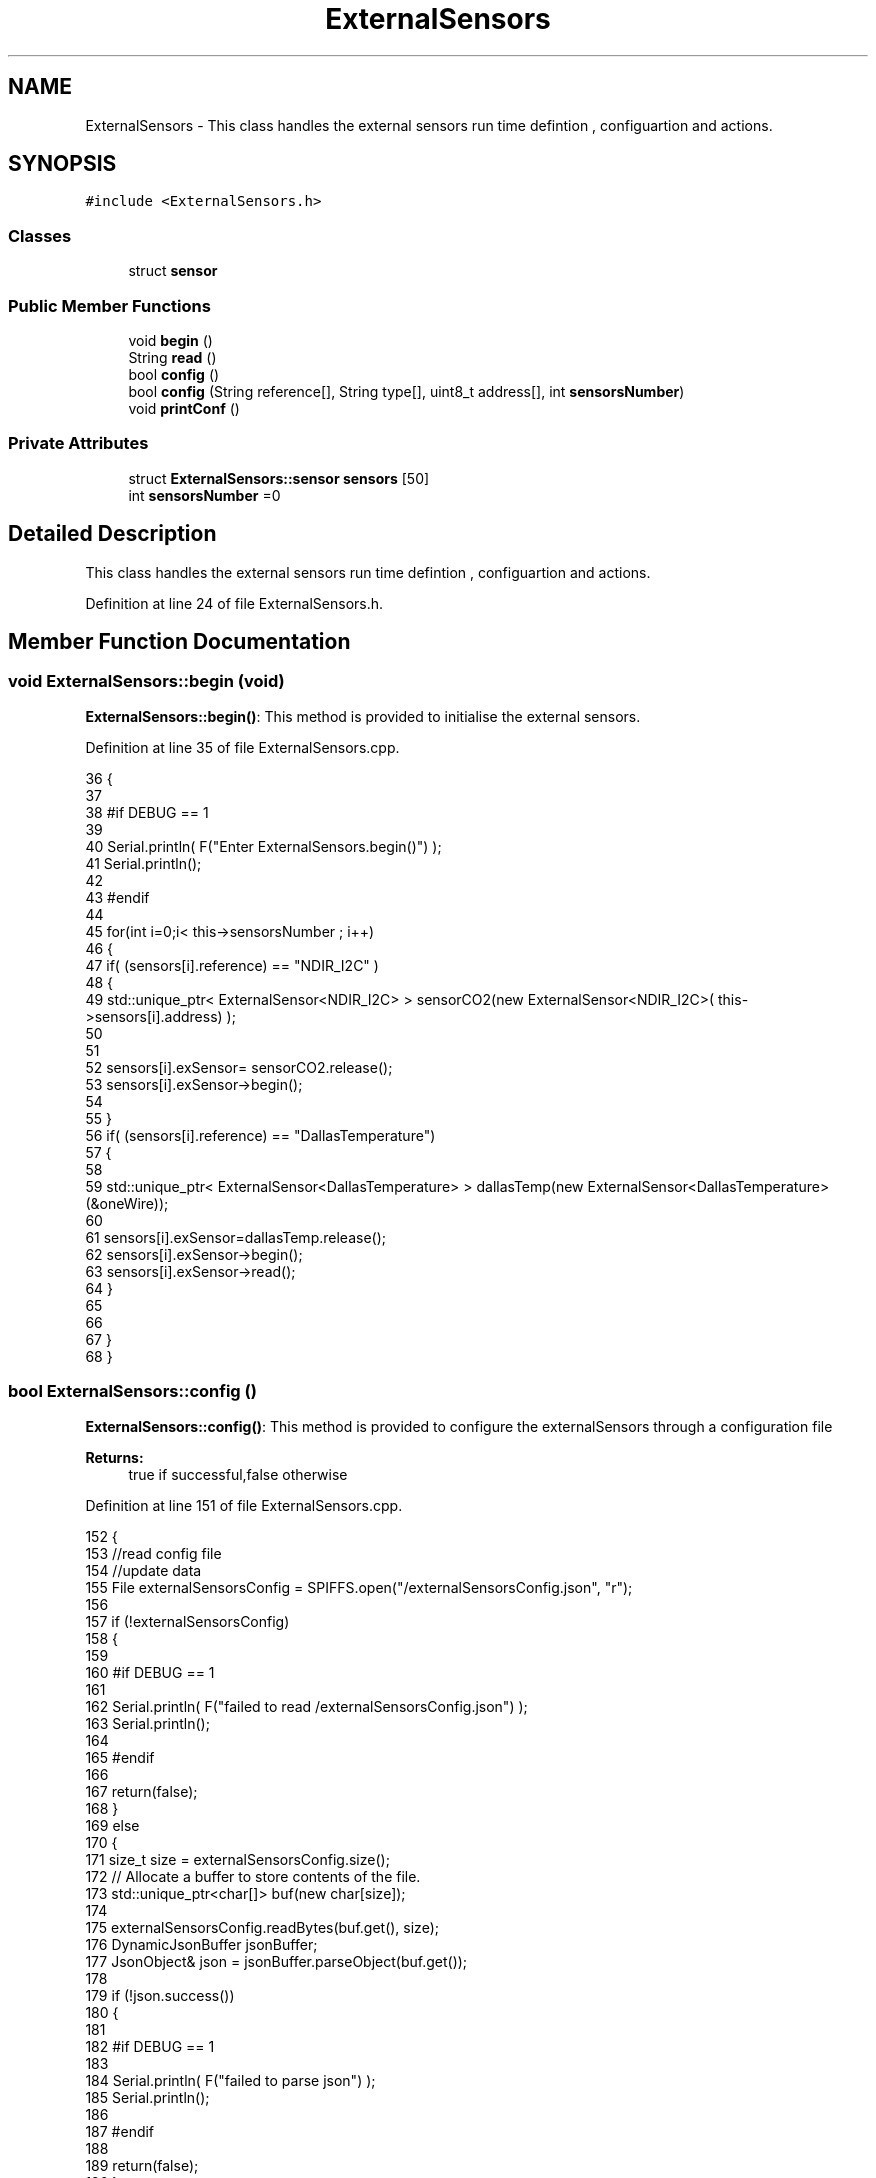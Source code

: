 .TH "ExternalSensors" 3 "Thu Aug 17 2017" "CoolBoardAPI" \" -*- nroff -*-
.ad l
.nh
.SH NAME
ExternalSensors \- This class handles the external sensors run time defintion , configuartion and actions\&.  

.SH SYNOPSIS
.br
.PP
.PP
\fC#include <ExternalSensors\&.h>\fP
.SS "Classes"

.in +1c
.ti -1c
.RI "struct \fBsensor\fP"
.br
.in -1c
.SS "Public Member Functions"

.in +1c
.ti -1c
.RI "void \fBbegin\fP ()"
.br
.ti -1c
.RI "String \fBread\fP ()"
.br
.ti -1c
.RI "bool \fBconfig\fP ()"
.br
.ti -1c
.RI "bool \fBconfig\fP (String reference[], String type[], uint8_t address[], int \fBsensorsNumber\fP)"
.br
.ti -1c
.RI "void \fBprintConf\fP ()"
.br
.in -1c
.SS "Private Attributes"

.in +1c
.ti -1c
.RI "struct \fBExternalSensors::sensor\fP \fBsensors\fP [50]"
.br
.ti -1c
.RI "int \fBsensorsNumber\fP =0"
.br
.in -1c
.SH "Detailed Description"
.PP 
This class handles the external sensors run time defintion , configuartion and actions\&. 
.PP
Definition at line 24 of file ExternalSensors\&.h\&.
.SH "Member Function Documentation"
.PP 
.SS "void ExternalSensors::begin (void)"
\fBExternalSensors::begin()\fP: This method is provided to initialise the external sensors\&. 
.PP
Definition at line 35 of file ExternalSensors\&.cpp\&.
.PP
.nf
36 {
37 
38 #if DEBUG == 1
39 
40     Serial\&.println( F("Enter ExternalSensors\&.begin()") );
41     Serial\&.println();
42 
43 #endif 
44 
45     for(int i=0;i< this->sensorsNumber ; i++)
46     {
47         if( (sensors[i]\&.reference) == "NDIR_I2C" )
48         {   
49             std::unique_ptr< ExternalSensor<NDIR_I2C> > sensorCO2(new ExternalSensor<NDIR_I2C>( this->sensors[i]\&.address) );
50 
51 
52             sensors[i]\&.exSensor= sensorCO2\&.release();
53             sensors[i]\&.exSensor->begin();
54 
55         }
56         if( (sensors[i]\&.reference) == "DallasTemperature")
57         {
58 
59             std::unique_ptr< ExternalSensor<DallasTemperature> > dallasTemp(new ExternalSensor<DallasTemperature> (&oneWire));
60              
61             sensors[i]\&.exSensor=dallasTemp\&.release();
62             sensors[i]\&.exSensor->begin();
63             sensors[i]\&.exSensor->read();
64         }
65         
66         
67     }
68 }
.fi
.SS "bool ExternalSensors::config ()"
\fBExternalSensors::config()\fP: This method is provided to configure the externalSensors through a configuration file
.PP
\fBReturns:\fP
.RS 4
true if successful,false otherwise 
.RE
.PP

.PP
Definition at line 151 of file ExternalSensors\&.cpp\&.
.PP
.nf
152 {
153     //read config file
154     //update data
155     File externalSensorsConfig = SPIFFS\&.open("/externalSensorsConfig\&.json", "r");
156 
157     if (!externalSensorsConfig) 
158     {
159     
160     #if DEBUG == 1
161         
162         Serial\&.println( F("failed to read /externalSensorsConfig\&.json") );
163         Serial\&.println();
164     
165     #endif
166         
167         return(false);
168     }
169     else
170     {
171         size_t size = externalSensorsConfig\&.size();
172         // Allocate a buffer to store contents of the file\&.
173         std::unique_ptr<char[]> buf(new char[size]);
174 
175         externalSensorsConfig\&.readBytes(buf\&.get(), size);
176         DynamicJsonBuffer jsonBuffer;
177         JsonObject& json = jsonBuffer\&.parseObject(buf\&.get());
178 
179         if (!json\&.success()) 
180         {
181         
182         #if DEBUG == 1 
183 
184             Serial\&.println( F("failed to parse json") );
185             Serial\&.println();
186         
187         #endif
188 
189             return(false);
190         } 
191         else
192         {
193         
194         #if DEBUG == 1 
195     
196             Serial\&.println( F("configuration json is : ") );
197             json\&.printTo(Serial);
198             Serial\&.println();
199 
200             Serial\&.print(F("jsonBuffer size: "));
201             Serial\&.println(jsonBuffer\&.size());
202             Serial\&.println();
203 
204         
205         #endif          
206             if(json["sensorsNumber"]!=NULL)
207             {
208                 this->sensorsNumber = json["sensorsNumber"];
209                 
210                 
211 
212                 for(int i=0;i<sensorsNumber;i++)
213                 {   String name="sensor"+String(i);
214                     
215                     if(json[name]\&.success())
216                     {  
217                         JsonObject& sensorJson=json[name];
218                         
219                         if(sensorJson["reference"]\&.success() )
220                         {  
221                             this->sensors[i]\&.reference =sensorJson["reference"]\&.as<String>();
222                         }
223                         else
224                         {
225                             this->sensors[i]\&.reference=this->sensors[i]\&.reference;                            
226                                     
227                         }
228                         sensorJson["reference"]=this->sensors[i]\&.reference;
229 
230                     
231                         if(sensorJson["type"]\&.success() )
232                         {                   
233                             this->sensors[i]\&.type=sensorJson["type"]\&.as<String>();
234                         }
235                         else
236                         {
237                             this->sensors[i]\&.type=this->sensors[i]\&.type;
238 
239                         }
240                         sensorJson["type"]=this->sensors[i]\&.type;
241                     
242                         if(sensorJson["address"]\&.success() )
243                         {                   
244                             this->sensors[i]\&.address=sensorJson["address"];
245                         }
246                         else
247                         {   
248                             this->sensors[i]\&.address=this->sensors[i]\&.address;
249 
250                         }
251                         sensorJson["address"]=this->sensors[i]\&.address;
252                     
253     
254                     }
255                     else
256                     {
257                         this->sensors[i]=this->sensors[i];                  
258                     }
259                                             
260                     json[name]["reference"]=this->sensors[i]\&.reference;
261                     json[name]["type"]=this->sensors[i]\&.type;
262                     json[name]["address"]=this->sensors[i]\&.address;
263                 }
264  
265             }
266             else
267             {
268                 this->sensorsNumber=this->sensorsNumber;
269             }
270             json["sensorsNumber"]=this->sensorsNumber;
271 
272             externalSensorsConfig\&.close();
273             externalSensorsConfig = SPIFFS\&.open("/externalSensorsConfig\&.json", "w");
274 
275             if(!externalSensorsConfig)
276             {
277             
278             #if DEBUG == 1 
279 
280                 Serial\&.println( F("failed to write to /externalSensorsConfig\&.json") );
281                 Serial\&.println();
282             
283             #endif
284 
285                 return(false);
286             }
287             
288             json\&.printTo(externalSensorsConfig);
289             externalSensorsConfig\&.close();
290             
291         #if DEBUG == 1 
292 
293             Serial\&.println( F("saved configuration is : ") );
294             json\&.printTo(Serial);
295             Serial\&.println();
296         
297         #endif
298 
299             return(true); 
300         }
301     }   
302     
303 
304 
305 
306 }
.fi
.SS "bool ExternalSensors::config (String reference[], String type[], uint8_t address[], int sensorsNumber)"
\fBExternalSensors::config(String reference[],String type[],uint8_t address[],int sensorsNumber)\fP: This method is provided to configure the externalSensors without a configuration file
.PP
\fBReturns:\fP
.RS 4
true if successful,false otherwise 
.RE
.PP

.PP
Definition at line 316 of file ExternalSensors\&.cpp\&.
.PP
.nf
317 {
318 
319 #if DEBUG == 1
320 
321     Serial\&.println( F("Entering ExternalSensors\&.conf(reference[], type[], address[], sensorsNumber)") );
322     Serial\&.println();
323 
324 #endif  
325     if(sensorsNumber>50)
326     {
327     
328     #if DEBUG == 1
329     
330         Serial\&.println(F("you can't add more than 50 sensors")); 
331     
332     #endif  
333     
334         return(false);
335     }
336 
337     this->sensorsNumber=sensorsNumber;
338     
339     for(int i=0;i<sensorsNumber;i++)
340     {
341     
342         this->sensors[i]\&.reference=reference[i];
343         
344         this->sensors[i]\&.type=type[i];
345 
346         this->sensors[i]\&.address=address[i];
347     
348     }
349     
350     return(true);
351 
352 }
.fi
.SS "void ExternalSensors::printConf ()"
\fBExternalSensors::printConf()\fP: This method is provided to print the configuration to the Serial Monitor 
.PP
Definition at line 359 of file ExternalSensors\&.cpp\&.
.PP
.nf
360 {
361 
362 #if DEBUG == 1
363 
364     Serial\&.println( F("Entering ExternalSensors\&.printConf()") );
365     Serial\&.println();
366 
367 #endif 
368 
369     Serial\&.println("External Sensors configuration ");
370 
371     Serial\&.print("sensorsNumber : ");
372     Serial\&.println(sensorsNumber);
373 
374     for(int i=0;i<sensorsNumber;i++)
375     {
376         Serial\&.print("sensor ");
377         Serial\&.print(i);
378         Serial\&.print(" reference : ");
379         Serial\&.println(this->sensors[i]\&.reference);
380 
381         Serial\&.print("sensor ");
382         Serial\&.print(i);
383         Serial\&.print(" type : ");
384         Serial\&.println(this->sensors[i]\&.type);
385                 
386         Serial\&.print("sensor ");
387         Serial\&.print(i);
388         Serial\&.print(" address : ");
389         Serial\&.println(this->sensors[i]\&.address);
390     
391     }
392 }
.fi
.SS "String ExternalSensors::read (void)"
\fBExternalSensors::read()\fP: This method is provided to read the data from the external sensors
.PP
\fBReturns:\fP
.RS 4
json string that contains the sensors data 
.RE
.PP

.PP
Definition at line 78 of file ExternalSensors\&.cpp\&.
.PP
.nf
79 {
80 
81 #if DEBUG == 1
82 
83     Serial\&.println( F("Entering ExternalSensors\&.read()") );
84     Serial\&.println();
85 
86 #endif 
87 
88     String data;
89     DynamicJsonBuffer  jsonBuffer ;
90     JsonObject& root = jsonBuffer\&.createObject();
91 
92     if(!root\&.success() )
93     {
94  
95     #if DEBUG == 1
96 
97         Serial\&.println( F("failed to create json ") );
98     
99     #endif 
100 
101         return("00");
102     }
103     else
104     {
105         if(sensorsNumber>0)
106         {
107             for(int i=0;i<sensorsNumber;i++)
108             {
109                 if(sensors[i]\&.exSensor != NULL )
110                 {
111                     root[sensors[i]\&.type]=sensors[i]\&.exSensor->read();        
112                 }
113             
114             #if DEBUG == 1
115                 else
116                 {
117                     Serial\&.println(F("null pointer "));
118                 }
119             #endif  
120             }
121         }   
122         
123         root\&.printTo(data);
124     
125     #if DEBUG == 1
126 
127         Serial\&.println( F("sensors data :") );
128         Serial\&.println(data);
129         Serial\&.println();
130 
131         Serial\&.print(F("jsonBuffer size: "));
132         Serial\&.println(jsonBuffer\&.size());
133         Serial\&.println();
134 
135     
136     #endif
137     
138         return(data);
139     }
140 
141 }
.fi
.SH "Member Data Documentation"
.PP 
.SS "struct \fBExternalSensors::sensor\fP ExternalSensors::sensors[50]\fC [private]\fP"

.SS "int ExternalSensors::sensorsNumber =0\fC [private]\fP"

.PP
Definition at line 47 of file ExternalSensors\&.h\&.

.SH "Author"
.PP 
Generated automatically by Doxygen for CoolBoardAPI from the source code\&.
